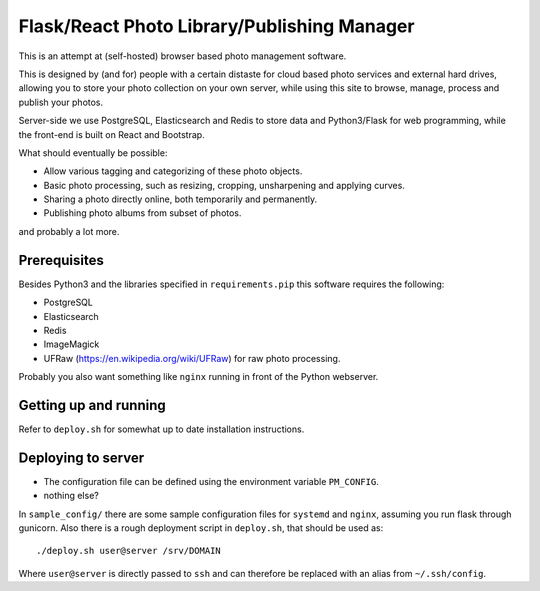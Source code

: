 Flask/React Photo Library/Publishing Manager
============================================
This is an attempt at (self-hosted) browser based photo management software.

This is designed by (and for) people with a certain distaste for cloud based photo services and external hard drives, allowing you to store your photo collection on your own server, while using this site to browse, manage, process and publish your photos.

Server-side we use PostgreSQL, Elasticsearch and Redis to store data and Python3/Flask for web programming, while the front-end is built on React and Bootstrap.

What should eventually be possible:

* Allow various tagging and categorizing of these photo objects.
* Basic photo processing, such as resizing, cropping, unsharpening and applying curves.
* Sharing a photo directly online, both temporarily and permanently.
* Publishing photo albums from subset of photos.

and probably a lot more.

Prerequisites
-------------
Besides Python3 and the libraries specified in ``requirements.pip`` this software requires the following:

* PostgreSQL
* Elasticsearch
* Redis
* ImageMagick
* UFRaw (https://en.wikipedia.org/wiki/UFRaw) for raw photo processing.

Probably you also want something like ``nginx`` running in front of the Python webserver.

Getting up and running
----------------------

Refer to ``deploy.sh`` for somewhat up to date installation instructions.

Deploying to server
-------------------
* The configuration file can be defined using the environment variable ``PM_CONFIG``.
* nothing else?

In ``sample_config/`` there are some sample configuration files for ``systemd`` and ``nginx``, assuming you run flask through gunicorn. Also there is a rough deployment script in ``deploy.sh``, that should be used as::
 
    ./deploy.sh user@server /srv/DOMAIN

Where ``user@server`` is directly passed to ``ssh`` and can therefore be replaced with an alias from ``~/.ssh/config``.
